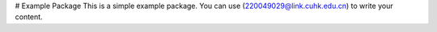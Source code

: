 # Example Package
This is a simple example package. You can use
(220049029@link.cuhk.edu.cn)
to write your content.